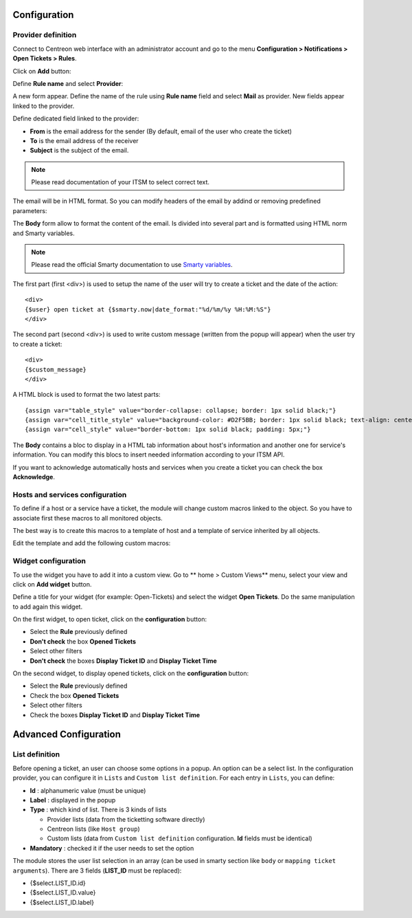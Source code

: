 Configuration
#############

Provider definition
-------------------

Connect to Centreon web interface with an administrator account and go to the 
menu **Configuration > Notifications > Open Tickets > Rules**.

Click on **Add** button:

.. image:: /_static/configuration/add_provider_01.png
    :align: center

Define **Rule name** and select **Provider**:

.. image:: /_static/configuration/conf_provider_01.png
    :align: center

A new form appear. Define the name of the rule using **Rule name** field and 
select **Mail** as provider. New fields appear linked to the provider.

.. image:: /_static/configuration/conf_provider_02.png
    :align: center

Define dedicated field linked to the provider:

* **From** is the email address for the sender (By default, email of the user who create the ticket)
* **To** is the email address of the receiver
* **Subject** is the subject of the email.

.. note::
    Please read documentation of your ITSM to select correct text.

The email will be in HTML format. So you can modify headers of the email by 
addind or removing predefined parameters:

.. image:: /_static/configuration/conf_provider_03.png
    :align: center

The **Body** form allow to format the content of the email. Is divided into
several part and is formatted using HTML norm and Smarty variables.

.. note::
    Please read the official Smarty documentation to use `Smarty variables <http://www.smarty.net/docsv2/en/>`_.

The first part (first <div>) is used to setup the name of the user will try to
create a ticket and the date of the action::

    <div>
    {$user} open ticket at {$smarty.now|date_format:"%d/%m/%y %H:%M:%S"}
    </div>

The second part (second <div>) is used to write custom message (written from the
popup will appear) when the user try to create a ticket::

    <div>
    {$custom_message}
    </div>

A HTML block is used to format the two latest parts::

    {assign var="table_style" value="border-collapse: collapse; border: 1px solid black;"}
    {assign var="cell_title_style" value="background-color: #D2F5BB; border: 1px solid black; text-align: center; padding: 10px; text-transform:uppercase; font-weight:bold;"}
    {assign var="cell_style" value="border-bottom: 1px solid black; padding: 5px;"}

The **Body** contains a bloc to display in a HTML tab information about host's
information and another one for service's information. You can modify this blocs
to insert needed information according to your ITSM API.

If you want to acknowledge automatically hosts and services when you create a 
ticket you can check the box **Acknowledge**.

Hosts and services configuration
--------------------------------

To define if a host or a service have a ticket, the module will change
custom macros linked to the object. So you have to associate first these
macros to all monitored objects.

The best way is to create this macros to a template of host and a template of
service inherited by all objects.

Edit the template and add the following custom macros:

.. image:: /_static/configuration/add_custom_macros.png
    :align: center

Widget configuration
--------------------

To use the widget you have to add it into a custom view. Go to
** home > Custom Views** menu, select your view and click on **Add widget**
button.

Define a title for your widget (for example: Open-Tickets) and select the widget
**Open Tickets**. Do the same manipulation to add again this widget.

On the first widget, to open ticket, click on the **configuration** button:

* Select the **Rule** previously defined
* **Don't check** the box **Opened Tickets**
* Select other filters
* **Don't check** the boxes **Display Ticket ID** and **Display Ticket Time**

On the second widget, to display opened tickets, click on the **configuration** button:

* Select the **Rule** previously defined
* Check the box **Opened Tickets**
* Select other filters
* Check the boxes **Display Ticket ID** and **Display Ticket Time**

.. image:: /_static/configuration/add_widget.png
    :align: center


Advanced Configuration
######################

List definition
---------------

Before opening a ticket, an user can choose some options in a popup.
An option can be a select list. In the configuration provider, you can configure it 
in ``Lists`` and ``Custom list definition``. For each entry in ``Lists``, you can define:

* **Id** : alphanumeric value (must be unique) 
* **Label** : displayed in the popup 
* **Type** : which kind of list. There is 3 kinds of lists

  * Provider lists (data from the ticketting software directly)
  * Centreon lists (like ``Host group``)
  * Custom lists (data from ``Custom list definition`` configuration. **Id** fields must be identical)

* **Mandatory** : checked it if the user needs to set the option

.. image:: /_static/configuration/advanced_list_01.png
    :align: center

The module stores the user list selection in an array (can be used in smarty section like ``body`` 
or ``mapping ticket arguments``). There are 3 fields (**LIST_ID** must be replaced):

* {$select.LIST_ID.id}
* {$select.LIST_ID.value}
* {$select.LIST_ID.label}